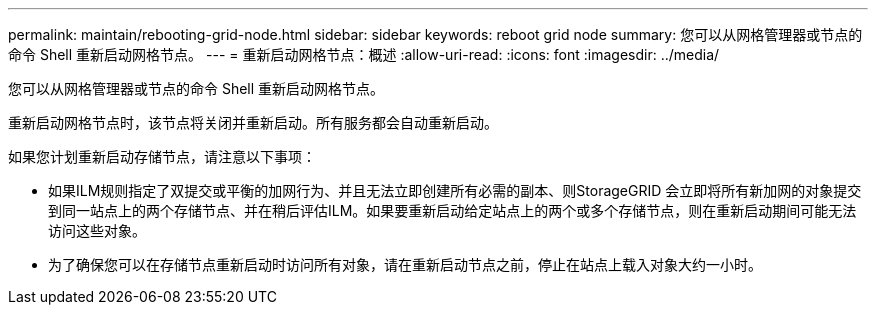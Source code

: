 ---
permalink: maintain/rebooting-grid-node.html 
sidebar: sidebar 
keywords: reboot grid node 
summary: 您可以从网格管理器或节点的命令 Shell 重新启动网格节点。 
---
= 重新启动网格节点：概述
:allow-uri-read: 
:icons: font
:imagesdir: ../media/


[role="lead"]
您可以从网格管理器或节点的命令 Shell 重新启动网格节点。

重新启动网格节点时，该节点将关闭并重新启动。所有服务都会自动重新启动。

如果您计划重新启动存储节点，请注意以下事项：

* 如果ILM规则指定了双提交或平衡的加网行为、并且无法立即创建所有必需的副本、则StorageGRID 会立即将所有新加网的对象提交到同一站点上的两个存储节点、并在稍后评估ILM。如果要重新启动给定站点上的两个或多个存储节点，则在重新启动期间可能无法访问这些对象。
* 为了确保您可以在存储节点重新启动时访问所有对象，请在重新启动节点之前，停止在站点上载入对象大约一小时。

